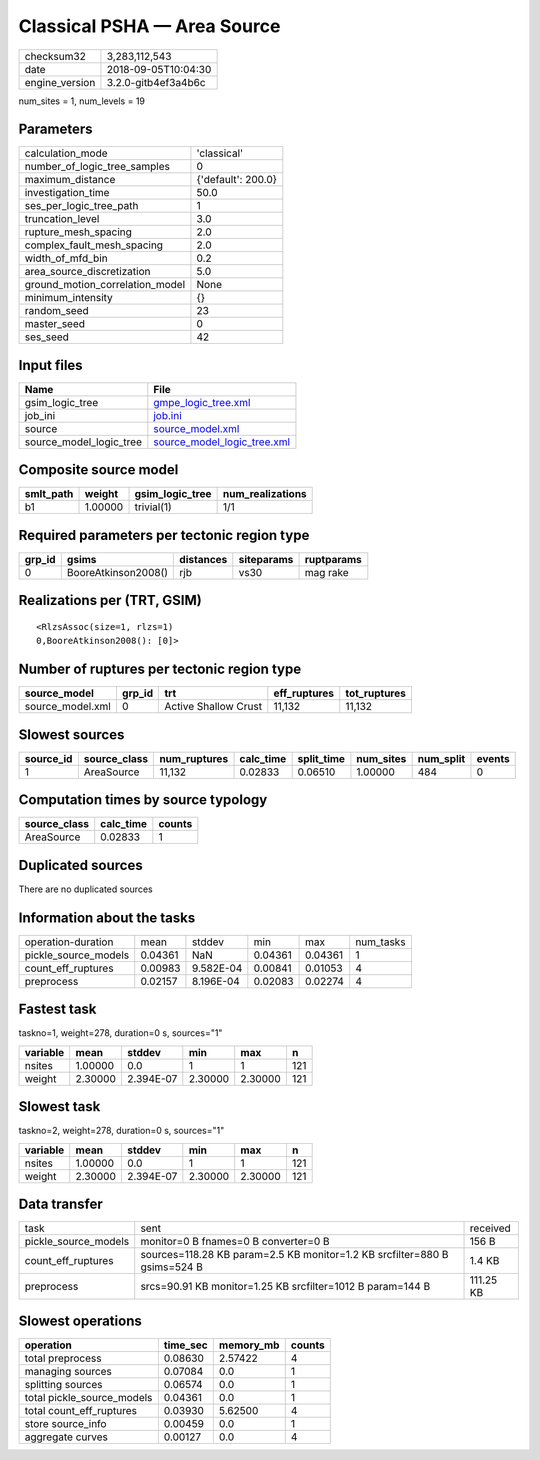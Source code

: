 Classical PSHA — Area Source
============================

============== ===================
checksum32     3,283,112,543      
date           2018-09-05T10:04:30
engine_version 3.2.0-gitb4ef3a4b6c
============== ===================

num_sites = 1, num_levels = 19

Parameters
----------
=============================== ==================
calculation_mode                'classical'       
number_of_logic_tree_samples    0                 
maximum_distance                {'default': 200.0}
investigation_time              50.0              
ses_per_logic_tree_path         1                 
truncation_level                3.0               
rupture_mesh_spacing            2.0               
complex_fault_mesh_spacing      2.0               
width_of_mfd_bin                0.2               
area_source_discretization      5.0               
ground_motion_correlation_model None              
minimum_intensity               {}                
random_seed                     23                
master_seed                     0                 
ses_seed                        42                
=============================== ==================

Input files
-----------
======================= ============================================================
Name                    File                                                        
======================= ============================================================
gsim_logic_tree         `gmpe_logic_tree.xml <gmpe_logic_tree.xml>`_                
job_ini                 `job.ini <job.ini>`_                                        
source                  `source_model.xml <source_model.xml>`_                      
source_model_logic_tree `source_model_logic_tree.xml <source_model_logic_tree.xml>`_
======================= ============================================================

Composite source model
----------------------
========= ======= =============== ================
smlt_path weight  gsim_logic_tree num_realizations
========= ======= =============== ================
b1        1.00000 trivial(1)      1/1             
========= ======= =============== ================

Required parameters per tectonic region type
--------------------------------------------
====== =================== ========= ========== ==========
grp_id gsims               distances siteparams ruptparams
====== =================== ========= ========== ==========
0      BooreAtkinson2008() rjb       vs30       mag rake  
====== =================== ========= ========== ==========

Realizations per (TRT, GSIM)
----------------------------

::

  <RlzsAssoc(size=1, rlzs=1)
  0,BooreAtkinson2008(): [0]>

Number of ruptures per tectonic region type
-------------------------------------------
================ ====== ==================== ============ ============
source_model     grp_id trt                  eff_ruptures tot_ruptures
================ ====== ==================== ============ ============
source_model.xml 0      Active Shallow Crust 11,132       11,132      
================ ====== ==================== ============ ============

Slowest sources
---------------
========= ============ ============ ========= ========== ========= ========= ======
source_id source_class num_ruptures calc_time split_time num_sites num_split events
========= ============ ============ ========= ========== ========= ========= ======
1         AreaSource   11,132       0.02833   0.06510    1.00000   484       0     
========= ============ ============ ========= ========== ========= ========= ======

Computation times by source typology
------------------------------------
============ ========= ======
source_class calc_time counts
============ ========= ======
AreaSource   0.02833   1     
============ ========= ======

Duplicated sources
------------------
There are no duplicated sources

Information about the tasks
---------------------------
==================== ======= ========= ======= ======= =========
operation-duration   mean    stddev    min     max     num_tasks
pickle_source_models 0.04361 NaN       0.04361 0.04361 1        
count_eff_ruptures   0.00983 9.582E-04 0.00841 0.01053 4        
preprocess           0.02157 8.196E-04 0.02083 0.02274 4        
==================== ======= ========= ======= ======= =========

Fastest task
------------
taskno=1, weight=278, duration=0 s, sources="1"

======== ======= ========= ======= ======= ===
variable mean    stddev    min     max     n  
======== ======= ========= ======= ======= ===
nsites   1.00000 0.0       1       1       121
weight   2.30000 2.394E-07 2.30000 2.30000 121
======== ======= ========= ======= ======= ===

Slowest task
------------
taskno=2, weight=278, duration=0 s, sources="1"

======== ======= ========= ======= ======= ===
variable mean    stddev    min     max     n  
======== ======= ========= ======= ======= ===
nsites   1.00000 0.0       1       1       121
weight   2.30000 2.394E-07 2.30000 2.30000 121
======== ======= ========= ======= ======= ===

Data transfer
-------------
==================== ========================================================================= =========
task                 sent                                                                      received 
pickle_source_models monitor=0 B fnames=0 B converter=0 B                                      156 B    
count_eff_ruptures   sources=118.28 KB param=2.5 KB monitor=1.2 KB srcfilter=880 B gsims=524 B 1.4 KB   
preprocess           srcs=90.91 KB monitor=1.25 KB srcfilter=1012 B param=144 B                111.25 KB
==================== ========================================================================= =========

Slowest operations
------------------
========================== ======== ========= ======
operation                  time_sec memory_mb counts
========================== ======== ========= ======
total preprocess           0.08630  2.57422   4     
managing sources           0.07084  0.0       1     
splitting sources          0.06574  0.0       1     
total pickle_source_models 0.04361  0.0       1     
total count_eff_ruptures   0.03930  5.62500   4     
store source_info          0.00459  0.0       1     
aggregate curves           0.00127  0.0       4     
========================== ======== ========= ======
